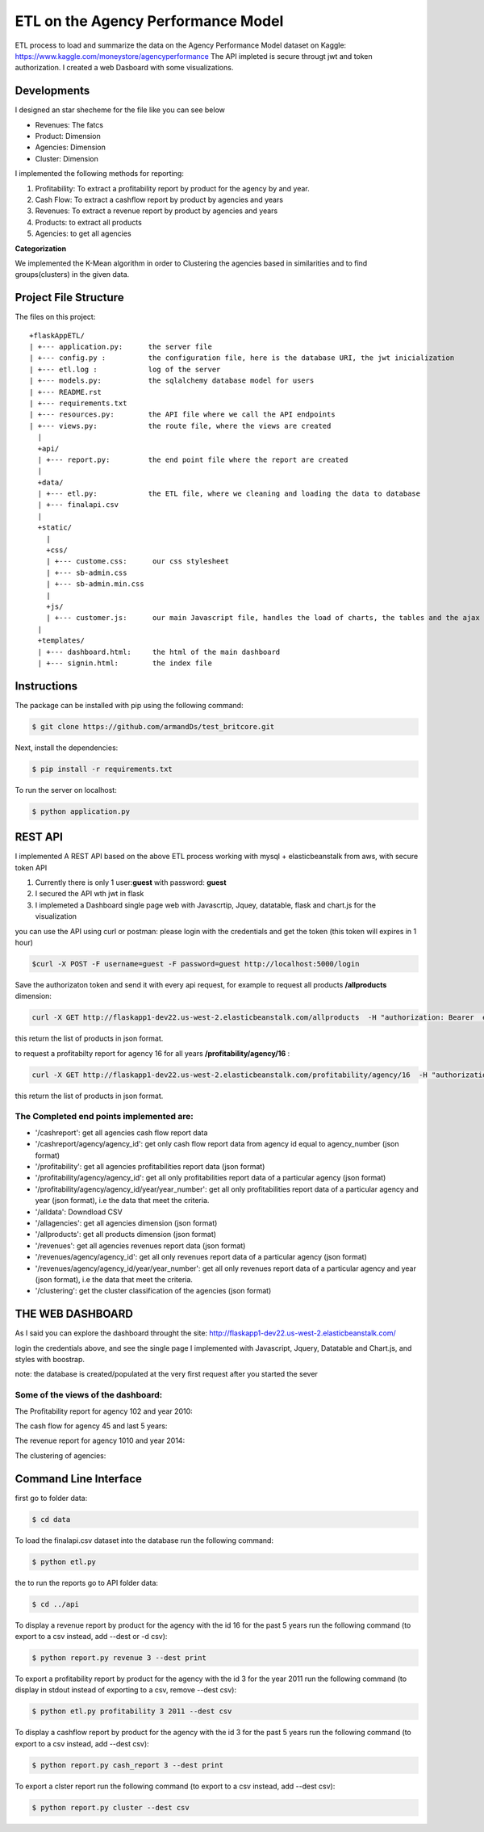 ============================================
ETL on the Agency Performance Model
============================================



ETL process to load and summarize the data on the Agency Performance Model dataset on Kaggle: https://www.kaggle.com/moneystore/agencyperformance
The API impleted is secure througt jwt and token authorization.
I created a web Dasboard with some visualizations.


Developments
============
I designed an star shecheme for the file like you can see below

-  Revenues: The fatcs
-  Product: Dimension
-  Agencies: Dimension
-  Cluster: Dimension

I implemented the following methods for reporting:

1.  Profitability: To extract a profitability report by product for the agency by and year.
2.  Cash Flow: To extract a cashflow report by product by agencies and years
3.  Revenues: To extract a revenue report by product by agencies and years
4.  Products: to extract all products
5.  Agencies: to get all agencies


**Categorization**

We implemented the K-Mean algorithm in order to Clustering the agencies based in similarities and to find groups(clusters) in the given data.


Project File Structure
========================
The files on this project::

	+flaskAppETL/
	| +--- application.py:      the server file
	| +--- config.py :          the configuration file, here is the database URI, the jwt inicialization
	| +--- etl.log :            log of the server
	| +--- models.py:           the sqlalchemy database model for users
	| +--- README.rst
	| +--- requirements.txt
	| +--- resources.py:        the API file where we call the API endpoints
	| +--- views.py:            the route file, where the views are created 
	  |
	  +api/
	  | +--- report.py:         the end point file where the report are created
	  |
	  +data/
	  | +--- etl.py:            the ETL file, where we cleaning and loading the data to database 
	  | +--- finalapi.csv
	  |
	  +static/
	    |
	    +css/
	    | +--- custome.css:      our css stylesheet
	    | +--- sb-admin.css
	    | +--- sb-admin.min.css
	    |
	    +js/
	    | +--- customer.js:      our main Javascript file, handles the load of charts, the tables and the ajax request
	  |
	  +templates/
	  | +--- dashboard.html:     the html of the main dashboard
	  | +--- signin.html:        the index file






Instructions
============

The package can be installed with pip using the following command:

.. code-block:: bash

    $ git clone https://github.com/armandDs/test_britcore.git

Next, install the dependencies:

.. code-block:: bash

    $ pip install -r requirements.txt

To run the server on localhost:

.. code-block:: bash

    $ python application.py



REST API
========

I implemented A REST API based on the above ETL process working with mysql + elasticbeanstalk from aws, with secure token API

1. Currently there is only 1 user:**guest** with password: **guest**
2. I secured the API wth jwt in flask
3. I implemeted a Dashboard single page web  with Javascrtip, Jquey, datatable, flask and chart.js for the visualization

you can use the API using curl or postman:
please login with the credentials and get the token (this token will expires in 1 hour)

.. code-block:: bash

	$curl -X POST -F username=guest -F password=guest http://localhost:5000/login

Save the authorizaton token and send it with every api request, for example to request all products **/allproducts** dimension:

.. code-block:: bash

	curl -X GET http://flaskapp1-dev22.us-west-2.elasticbeanstalk.com/allproducts  -H "authorization: Bearer  eyJ0eXAiOiJKV1QiLCJhbGciOiJIUzI1NiJ9.eyJpYXQiOjE1NTY5OTI2MDUsIm5iZiI6MTU1Njk5MjYwNSwianRpIjoiNzMyZWRkM2QtN2YxMi00MzMzLTkyNWMtYzEyMDAxMDIzYzYxIiwiZXhwIjoxNTU2OTk2MjA1LCJpZGVudGl0eSI6ImFybWFuZDIiLCJmcmVzaCI6ZmFsc2UsInR5cGUiOiJhY2Nlc3MifQ.bCUipAp6h6BzX-gohHLmBq39sXhEUYhy6AZXlW94lT4" 

this return the list of products in json format.



to request a profitabilty report for agency 16 for all years  **/profitability/agency/16** :

.. code-block:: bash

	curl -X GET http://flaskapp1-dev22.us-west-2.elasticbeanstalk.com/profitability/agency/16  -H "authorization: Bearer  eyJ0eXAiOiJKV1QiLCJhbGciOiJIUzI1NiJ9.eyJpYXQiOjE1NTY5OTI2MDUsIm5iZiI6MTU1Njk5MjYwNSwianRpIjoiNzMyZWRkM2QtN2YxMi00MzMzLTkyNWMtYzEyMDAxMDIzYzYxIiwiZXhwIjoxNTU2OTk2MjA1LCJpZGVudGl0eSI6ImFybWFuZDIiLCJmcmVzaCI6ZmFsc2UsInR5cGUiOiJhY2Nlc3MifQ.bCUipAp6h6BzX-gohHLmBq39sXhEUYhy6AZXlW94lT4" 

this return the list of products in json format.



The Completed end points implemented are:
------------------------------------------

- '/cashreport': get all agencies cash flow report data 
- '/cashreport/agency/agency_id': get only cash flow report data from agency id equal to agency_number (json format)
- '/profitability': get all agencies profitabilities report data (json format)
- '/profitability/agency/agency_id': get all only profitabilities report data of a particular agency (json format)
- '/profitability/agency/agency_id/year/year_number':  get all only profitabilities report data of a particular agency and year (json format), i.e the data that meet the criteria.
- '/alldata': Downdload CSV 
- '/allagencies': get all agencies dimension (json format) 
- '/allproducts': get all products dimension (json format) 
- '/revenues':  get all agencies revenues report data (json format)
- '/revenues/agency/agency_id':  get all only revenues report data of a particular agency (json format)
- '/revenues/agency/agency_id/year/year_number': get all only revenues report data of a particular agency and year (json format), i.e the data that meet the criteria.
- '/clustering': get the cluster classification of the agencies (json format)




THE WEB DASHBOARD
===============

As I said you can explore the dashboard throught the site:
http://flaskapp1-dev22.us-west-2.elasticbeanstalk.com/

login the credentials above, and see the single page I implemented with Javascript, Jquery, Datatable and Chart.js, and styles with boostrap.

note: the database is created/populated at the very first request after you started the sever 



Some of the views of the dashboard:
------------------------------------------


The Profitability report for agency 102 and year 2010:


.. image:: /static/images/1.PNG
    :width: 200px
    :align: center
    :height: 100px
    :alt: alternate text

The cash flow for agency 45 and last 5 years:


.. image:: /static/images/2.PNG
    :width: 200px
    :align: center
    :height: 100px
    :alt: alternate text


.. image:: /static/images/3.PNG
    :width: 200px
    :align: center
    :height: 100px
    :alt: alternate text


The revenue report for agency 1010 and year 2014:


.. image:: /static/images/4.PNG
    :width: 200px
    :align: center
    :height: 100px
    :alt: alternate text


The clustering of agencies:


.. image:: /static/images/5.PNG
    :width: 200px
    :align: center
    :height: 100px
    :alt: alternate text



Command Line Interface
======================

first go to folder data:

.. code-block:: bash

    $ cd data

To load the finalapi.csv dataset into the database run the following command:

.. code-block:: bash

    $ python etl.py

the to run the reports go to API folder data:

.. code-block:: bash

    $ cd ../api



To display a revenue report by product for the agency with the id 16 for the past 5 years run the following command (to export to a csv instead, add --dest or -d csv):

.. code-block:: bash

    $ python report.py revenue 3 --dest print


To export a profitability report by product for the agency with the id 3 for the year 2011 run the following command (to display in stdout instead of exporting to a csv, remove --dest csv):

.. code-block:: bash

    $ python etl.py profitability 3 2011 --dest csv

To display a cashflow report by product for the agency with the id 3 for the past 5 years run the following command (to export to a csv instead, add --dest csv):

.. code-block:: bash

    $ python report.py cash_report 3 --dest print


To export a clster report run the following command (to export to a csv instead, add --dest csv):

.. code-block:: bash

    $ python report.py cluster --dest csv
